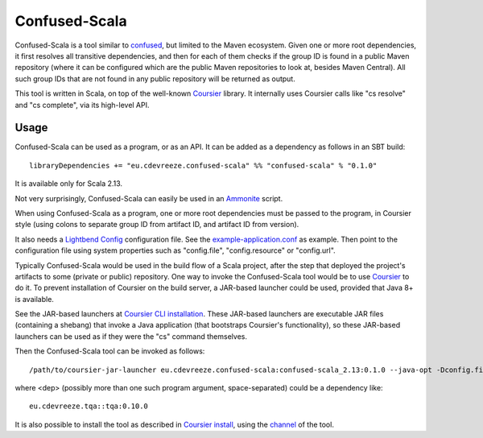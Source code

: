 ==============
Confused-Scala
==============

Confused-Scala is a tool similar to `confused`_, but limited to the Maven ecosystem. Given one or more root dependencies,
it first resolves all transitive dependencies, and then for each of them checks if the group ID is found in a public Maven
repository (where it can be configured which are the public Maven repositories to look at, besides Maven Central). All
such group IDs that are not found in any public repository will be returned as output.

This tool is written in Scala, on top of the well-known `Coursier`_ library. It internally uses Coursier calls like "cs resolve" and
"cs complete", via its high-level API.

Usage
=====

Confused-Scala can be used as a program, or as an API. It can be added as a dependency as follows in an SBT build::

    libraryDependencies += "eu.cdevreeze.confused-scala" %% "confused-scala" % "0.1.0"

It is available only for Scala 2.13.

Not very surprisingly, Confused-Scala can easily be used in an `Ammonite`_ script.

When using Confused-Scala as a program, one or more root dependencies must be passed to the program, in Coursier style
(using colons to separate group ID from artifact ID, and artifact ID from version).

It also needs a `Lightbend Config`_ configuration file. See the `example-application.conf`_ as example. Then point to the
configuration file using system properties such as "config.file", "config.resource" or "config.url".

Typically Confused-Scala would be used in the build flow of a Scala project, after the step that deployed the project's artifacts
to some (private or public) repository. One way to invoke the Confused-Scala tool would be to use `Coursier`_ to do it.
To prevent installation of Coursier on the build server, a JAR-based launcher could be used, provided that Java 8+ is available.

See the JAR-based launchers at `Coursier CLI installation`_. These JAR-based launchers are executable JAR files (containing
a shebang) that invoke a Java application (that bootstraps Coursier's functionality), so these JAR-based launchers can be used
as if they were the "cs" command themselves.

Then the Confused-Scala tool can be invoked as follows::

    /path/to/coursier-jar-launcher eu.cdevreeze.confused-scala:confused-scala_2.13:0.1.0 --java-opt -Dconfig.file=/path/to/app.conf -- <dep>

where <dep> (possibly more than one such program argument, space-separated) could be a dependency like::

    eu.cdevreeze.tqa::tqa:0.10.0

It is also possible to install the tool as described in `Coursier install`_, using the `channel`_ of the tool.

.. _`confused`: https://github.com/visma-prodsec/confused
.. _`Coursier`: https://get-coursier.io/
.. _`Ammonite`: https://ammonite.io/
.. _`Lightbend Config`: https://github.com/lightbend/config
.. _`example-application.conf`: https://github.com/dvreeze/confused-scala/blob/master/src/main/resources/example-application.conf
.. _`Coursier CLI installation`: https://get-coursier.io/docs/cli-installation
.. _`Coursier install`: https://get-coursier.io/docs/cli-install
.. _`channel`: https://github.com/dvreeze/confused-scala/blob/master/apps/resources/confused-scala.json

